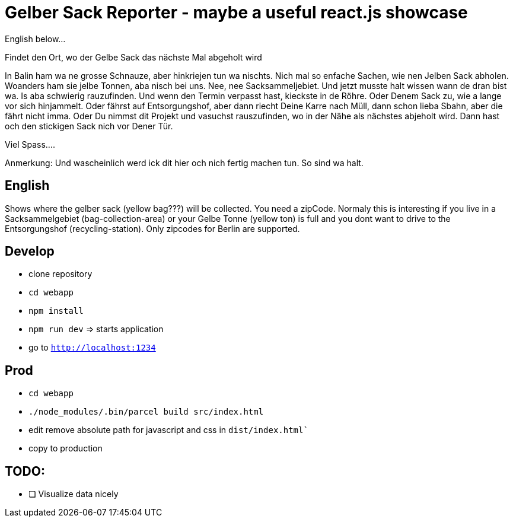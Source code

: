 # Gelber Sack Reporter - maybe a useful react.js showcase

English below...

Findet den Ort, wo der Gelbe Sack das nächste Mal abgeholt wird

In Balin ham wa ne grosse Schnauze, aber hinkriejen tun wa nischts. 
Nich mal so enfache Sachen, wie nen Jelben Sack abholen. 
Woanders ham sie jelbe Tonnen, aba nisch bei uns.
Nee, nee Sacksammeljebiet. 
Und jetzt musste halt wissen wann de dran bist wa. 
Is aba schwierig rauzufinden.
Und wenn den Termin verpasst hast, kieckste in de Röhre.
Oder Denem Sack zu, wie a lange vor sich hinjammelt.
Oder fährst auf Entsorgungshof, aber dann riecht Deine Karre nach Müll, dann schon lieba Sbahn, aber die fährt nicht imma.
Oder Du nimmst dit Projekt und vasuchst rauszufinden, wo in der Nähe als nächstes abjeholt wird.
Dann hast och den stickigen Sack nich vor Dener Tür.

Viel Spass....

Anmerkung:
Und wascheinlich werd ick dit hier och nich fertig machen tun.
So sind wa halt.

== English

Shows where the gelber sack (yellow bag???) will be collected. You need a zipCode. Normaly this is interesting if you live in a Sacksammelgebiet (bag-collection-area) or your Gelbe Tonne (yellow ton) is full and you dont want to drive to the Entsorgungshof (recycling-station). Only zipcodes for Berlin are supported.

== Develop

* clone repository
* `cd webapp`
* `npm install`
* `npm run dev`  => starts application
* go to `http://localhost:1234`

== Prod

* `cd webapp`
* `./node_modules/.bin/parcel build src/index.html`
* edit remove absolute path for javascript and css in `dist/index.html``
* copy to production

== TODO:

* [ ] Visualize data nicely
